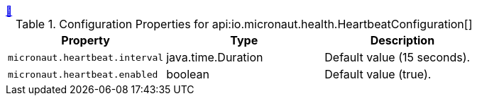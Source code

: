 ++++
<a id="io.micronaut.health.HeartbeatConfiguration" href="#io.micronaut.health.HeartbeatConfiguration">&#128279;</a>
++++
.Configuration Properties for api:io.micronaut.health.HeartbeatConfiguration[]
|===
|Property |Type |Description

| `+micronaut.heartbeat.interval+`
|java.time.Duration
|Default value (15 seconds).


| `+micronaut.heartbeat.enabled+`
|boolean
|Default value (true).


|===